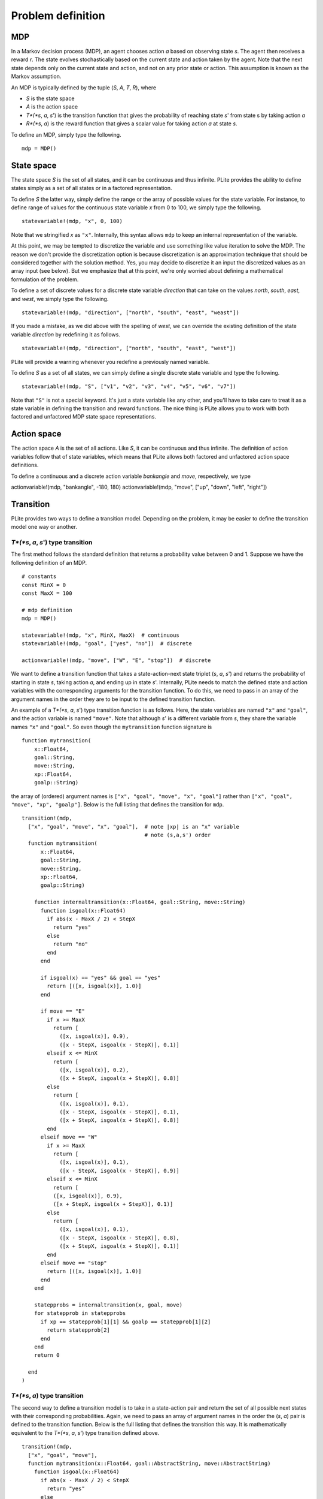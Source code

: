 ==================
Problem definition
==================

MDP
===

In a Markov decision process (MDP), an agent chooses action *a* based on observing state *s*. The agent then receives a reward *r*. The state evolves stochastically based on the current state and action taken by the agent. Note that the next state depends only on the current state and action, and not on any prior state or action. This assumption is known as the Markov assumption.

An MDP is typically defined by the tuple (*S*, *A*, *T*, *R*), where

* *S* is the state space
* *A* is the action space
* *T*(*s*, *a*, *s*') is the transition function that gives the probability of reaching state *s*' from state s by taking action *a*
* *R*(*s*, *a*) is the reward function that gives a scalar value for taking action *a* at state *s*.

To define an MDP, simply type the following.

::

  mdp = MDP()

State space
===========

The state space *S* is the set of all states, and it can be continuous and thus infinite. PLite provides the ability to define states simply as a set of all states or in a factored representation.

To define *S* the latter way, simply define the range or the array of possible values for the state variable. For instance, to define range of values for the continuous state variable *x* from 0 to 100, we simply type the following.

::

  statevariable!(mdp, "x", 0, 100)

Note that we stringified *x* as ``"x"``. Internally, this syntax allows ``mdp`` to keep an internal representation of the variable.

At this point, we may be tempted to discretize the variable and use something like value iteration to solve the MDP. The reason we don't provide the discretization option is because discretization is an approximation technique that should be considered together with the solution method. Yes, you may decide to discretize it an input the discretized values as an array input (see below). But we emphasize that at this point, we're only worried about defining a mathematical formulation of the problem.

To define a set of discrete values for a discrete state variable *direction* that can take on the values *north*, *south*, *east*, and *west*, we simply type the following.

::

  statevariable!(mdp, "direction", ["north", "south", "east", "weast"])

If you made a mistake, as we did above with the spelling of *west*, we can override the existing definition of the state variable *direction* by redefining it as follows.

::

  statevariable!(mdp, "direction", ["north", "south", "east", "west"])

PLite will provide a warning whenever you redefine a previously named variable.

To define *S* as a set of all states, we can simply define a single discrete state variable and type the following.

::

  statevariable!(mdp, "S", ["v1", "v2", "v3", "v4", "v5", "v6", "v7"])

Note that ``"S"`` is not a special keyword. It's just a state variable like any other, and you'll have to take care to treat it as a state variable in defining the transition and reward functions. The nice thing is PLite allows you to work with both factored and unfactored MDP state space representations.

Action space
============

The action space *A* is the set of all actions. Like *S*, it can be continuous and thus infinite. The definition of action variables follow that of state variables, which means that PLite allows both factored and unfactored action space definitions.

To define a continuous and a discrete action variable *bankangle* and *move*, respectively, we type

::

actionvariable!(mdp, "bankangle", -180, 180)
actionvariable!(mdp, "move", ["up", "down", "left", "right"])

Transition
==========

PLite provides two ways to define a transition model. Depending on the problem, it may be easier to define the transition model one way or another.

*T*(*s*, *a*, *s*') type transition
-----------------------------------

The first method follows the standard definition that returns a probability value between 0 and 1. Suppose we have the following definition of an MDP.

::

  # constants
  const MinX = 0
  const MaxX = 100

  # mdp definition
  mdp = MDP()

  statevariable!(mdp, "x", MinX, MaxX)  # continuous
  statevariable!(mdp, "goal", ["yes", "no"])  # discrete

  actionvariable!(mdp, "move", ["W", "E", "stop"])  # discrete

We want to define a transition function that takes a state-action-next state triplet (*s*, *a*, *s*') and returns the probability of starting in state *s*, taking action *a*, and ending up in state *s*'. Internally, PLite needs to match the defined state and action variables with the corresponding arguments for the transition function. To do this, we need to pass in an array of the argument names in the order they are to be input to the defined transition function.

An example of a *T*(*s*, *a*, *s*') type transition function is as follows. Here, the state variables are named ``"x"`` and ``"goal"``, and the action variable is named ``"move"``. Note that although *s*' is a different variable from *s*, they share the variable names ``"x"`` and ``"goal"``. So even though the ``mytransition`` function signature is

::

  function mytransition(
      x::Float64,
      goal::String,
      move::String,
      xp::Float64,
      goalp::String)

the array of (ordered) argument names is ``["x", "goal", "move", "x", "goal"]`` rather than ``["x", "goal", "move", "xp", "goalp"]``. Below is the full listing that defines the transition for ``mdp``.

::

  transition!(mdp,
    ["x", "goal", "move", "x", "goal"],  # note |xp| is an "x" variable
                                         # note (s,a,s') order
    function mytransition(
        x::Float64,
        goal::String,
        move::String,
        xp::Float64,
        goalp::String)

      function internaltransition(x::Float64, goal::String, move::String)
        function isgoal(x::Float64)
          if abs(x - MaxX / 2) < StepX
            return "yes"
          else
            return "no"
          end
        end

        if isgoal(x) == "yes" && goal == "yes"
          return [([x, isgoal(x)], 1.0)]
        end

        if move == "E"
          if x >= MaxX
            return [
              ([x, isgoal(x)], 0.9),
              ([x - StepX, isgoal(x - StepX)], 0.1)]
          elseif x <= MinX
            return [
              ([x, isgoal(x)], 0.2),
              ([x + StepX, isgoal(x + StepX)], 0.8)]
          else
            return [
              ([x, isgoal(x)], 0.1),
              ([x - StepX, isgoal(x - StepX)], 0.1),
              ([x + StepX, isgoal(x + StepX)], 0.8)]
          end
        elseif move == "W"
          if x >= MaxX
            return [
              ([x, isgoal(x)], 0.1),
              ([x - StepX, isgoal(x - StepX)], 0.9)]
          elseif x <= MinX
            return [
            ([x, isgoal(x)], 0.9),
            ([x + StepX, isgoal(x + StepX)], 0.1)]
          else
            return [
              ([x, isgoal(x)], 0.1),
              ([x - StepX, isgoal(x - StepX)], 0.8),
              ([x + StepX, isgoal(x + StepX)], 0.1)]
          end
        elseif move == "stop"
          return [([x, isgoal(x)], 1.0)]
        end
      end

      statepprobs = internaltransition(x, goal, move)
      for statepprob in statepprobs
        if xp == statepprob[1][1] && goalp == statepprob[1][2]
          return statepprob[2]
        end
      end
      return 0

    end
  )

*T*(*s*, *a*) type transition
-----------------------------

The second way to define a transition model is to take in a state-action pair and return the set of all possible next states with their corresponding probabilities. Again, we need to pass an array of argument names in the order the (*s*, *a*) pair is defined to the transition function. Below is the full listing that defines the transition this way. It is mathematically equivalent to the *T*(*s*, *a*, *s*') type transition defined above.

::

  transition!(mdp,
    ["x", "goal", "move"],
    function mytransition(x::Float64, goal::AbstractString, move::AbstractString)
      function isgoal(x::Float64)
        if abs(x - MaxX / 2) < StepX
          return "yes"
        else
          return "no"
        end
      end

      if isgoal(x) == "yes" && goal == "yes"
        return [([x, isgoal(x)], 1.0)]
      end

      if move == "E"
        if x >= MaxX
          return [
            ([x, isgoal(x)], 0.9),
            ([x - StepX, isgoal(x - StepX)], 0.1)]
        elseif x <= MinX
          return [
            ([x, isgoal(x)], 0.2),
            ([x + StepX, isgoal(x + StepX)], 0.8)]
        else
          return [
            ([x, isgoal(x)], 0.1),
            ([x - StepX, isgoal(x - StepX)], 0.1),
            ([x + StepX, isgoal(x + StepX)], 0.8)]
        end
      elseif move == "W"
        if x >= MaxX
          return [
            ([x, isgoal(x)], 0.1),
            ([x - StepX, isgoal(x - StepX)], 0.9)]
        elseif x <= MinX
          return [
          ([x, isgoal(x)], 0.9),
          ([x + StepX, isgoal(x + StepX)], 0.1)]
        else
          return [
            ([x, isgoal(x)], 0.1),
            ([x - StepX, isgoal(x - StepX)], 0.8),
            ([x + StepX, isgoal(x + StepX)], 0.1)]
        end
      elseif move == "stop"
        return [([x, isgoal(x)], 1.0)]
      end
    end
  )

Reward
======

The reward function takes in a state-action pair (*s*, *a*) and returns a scalar value indicating the expected reward received when executing action *a* from state *s*. We assume that the reward function is a deterministic function of *s* and *a*.

The process of defining the reward function is similar to that for the *T*(*s*, *a*) type transition function. We need to pass in an ordered array of variable names for PLite's internal housekeeping.

::

  reward!(mdp,
    ["x", "goal", "move"],  # note (s,a) order
                            # note consistency of variables order with transition
    function myreward(x::Float64, goal::String, move::String)
      if goal == "yes" && move == "stop"
        return 1
      else
        return 0
      end
    end
  )
